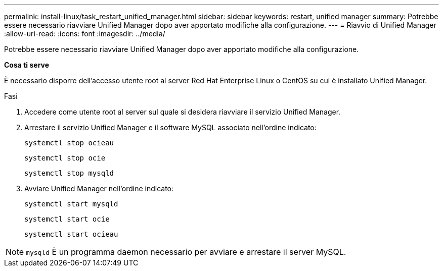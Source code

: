 ---
permalink: install-linux/task_restart_unified_manager.html 
sidebar: sidebar 
keywords: restart, unified manager 
summary: Potrebbe essere necessario riavviare Unified Manager dopo aver apportato modifiche alla configurazione. 
---
= Riavvio di Unified Manager
:allow-uri-read: 
:icons: font
:imagesdir: ../media/


[role="lead"]
Potrebbe essere necessario riavviare Unified Manager dopo aver apportato modifiche alla configurazione.

*Cosa ti serve*

È necessario disporre dell'accesso utente root al server Red Hat Enterprise Linux o CentOS su cui è installato Unified Manager.

.Fasi
. Accedere come utente root al server sul quale si desidera riavviare il servizio Unified Manager.
. Arrestare il servizio Unified Manager e il software MySQL associato nell'ordine indicato:
+
`systemctl stop ocieau`

+
`systemctl stop ocie`

+
`systemctl stop mysqld`

. Avviare Unified Manager nell'ordine indicato:
+
`systemctl start mysqld`

+
`systemctl start ocie`

+
`systemctl start ocieau`



[NOTE]
====
`mysqld` È un programma daemon necessario per avviare e arrestare il server MySQL.

====
